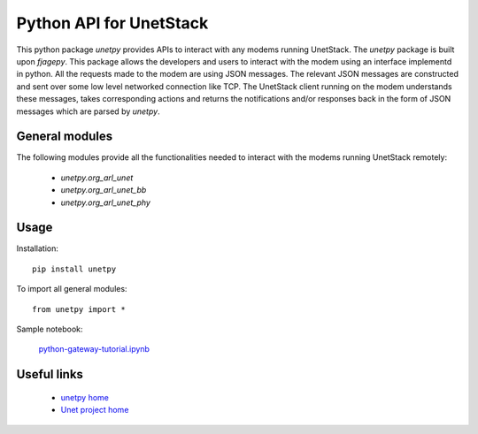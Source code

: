 Python API for UnetStack
========================

This python package `unetpy` provides APIs to interact with any modems running UnetStack. The `unetpy` package is built upon `fjagepy`. This package allows the developers and users to interact with the modem using an interface implementd in python. All the requests made to the modem are using JSON messages. The relevant JSON messages are constructed and sent over some low level networked connection like TCP. The UnetStack client running on the modem understands these messages, takes corresponding actions and returns the notifications and/or responses back in the form of JSON messages which are parsed by `unetpy`.

General modules
---------------

The following modules provide all the functionalities needed to interact with the modems running UnetStack remotely:

    * `unetpy.org_arl_unet`
    * `unetpy.org_arl_unet_bb`
    * `unetpy.org_arl_unet_phy`


Usage
-----

Installation::

    pip install unetpy

To import all general modules::

    from unetpy import *

Sample notebook:

    `python-gateway-tutorial.ipynb <https://github.com/org-arl/unet-contrib/blob/master/contrib/Unet-Python-API/python-gateway-tutorial.ipynb>`_

Useful links
------------

        * `unetpy home <https://github.com/org-arl/unet-contrib/tree/master/contrib/Unet-Python-API>`_
        * `Unet project home <http://www.unetstack.net>`_
